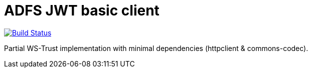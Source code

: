 = ADFS JWT basic client

image:https://travis-ci.org/labcabrera/adfs-jwt-lite-client.svg?branch=master["Build Status", link="https://travis-ci.org/labcabrera/adfs-jwt-lite-client"]

Partial WS-Trust implementation with minimal dependencies (httpclient & commons-codec).
